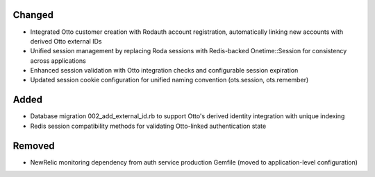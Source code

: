 .. Integrate Otto authentication service with unified Redis session management

Changed
-------

- Integrated Otto customer creation with Rodauth account registration, automatically linking new accounts with derived Otto external IDs
- Unified session management by replacing Roda sessions with Redis-backed Onetime::Session for consistency across applications
- Enhanced session validation with Otto integration checks and configurable session expiration
- Updated session cookie configuration for unified naming convention (ots.session, ots.remember)

Added
-----

- Database migration 002_add_external_id.rb to support Otto's derived identity integration with unique indexing
- Redis session compatibility methods for validating Otto-linked authentication state

Removed
-------

- NewRelic monitoring dependency from auth service production Gemfile (moved to application-level configuration)
